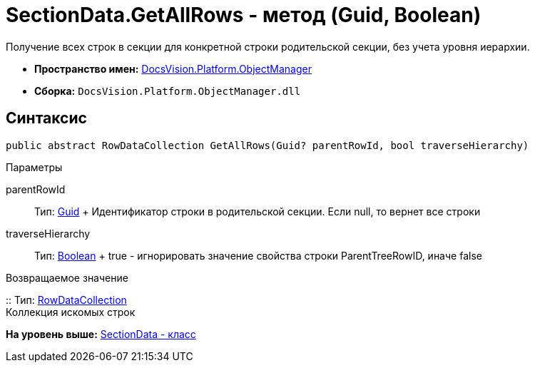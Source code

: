 = SectionData.GetAllRows - метод (Guid, Boolean)

Получение всех строк в секции для конкретной строки родительской секции, без учета уровня иерархии.

* [.keyword]*Пространство имен:* xref:api/DocsVision/Platform/ObjectManager/ObjectManager_NS.adoc[DocsVision.Platform.ObjectManager]
* [.keyword]*Сборка:* [.ph .filepath]`DocsVision.Platform.ObjectManager.dll`

== Синтаксис

[source,pre,codeblock,language-csharp]
----
public abstract RowDataCollection GetAllRows(Guid? parentRowId, bool traverseHierarchy)
----

Параметры

parentRowId::
  Тип: http://msdn.microsoft.com/ru-ru/library/system.guid.aspx[Guid]
  +
  Идентификатор строки в родительской секции. Если null, то вернет все строки
traverseHierarchy::
  Тип: http://msdn.microsoft.com/ru-ru/library/system.boolean.aspx[Boolean]
  +
  true - игнорировать значение свойства строки ParentTreeRowID, иначе false

Возвращаемое значение

::
  Тип: xref:RowDataCollection_CL.adoc[RowDataCollection]
  +
  Коллекция искомых строк

*На уровень выше:* xref:../../../../api/DocsVision/Platform/ObjectManager/SectionData_CL.adoc[SectionData - класс]
